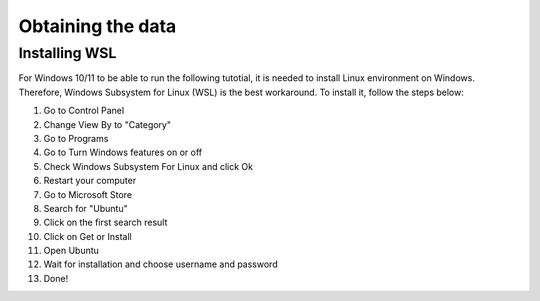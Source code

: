 Obtaining the data
==================

.. _installing_wsl:

Installing WSL
--------------

For Windows 10/11 to be able to run the following tutotial, it is needed to install Linux environment on Windows. Therefore, Windows Subsystem for Linux (WSL) is the best workaround. To install it, follow the steps below:

1. Go to Control Panel
2. Change View By to "Category"
3. Go to Programs
4. Go to Turn Windows features on or off
5. Check Windows Subsystem For Linux and click Ok
6. Restart your computer
7. Go to Microsoft Store
8. Search for "Ubuntu"
9. Click on the first search result
10. Click on Get or Install
11. Open Ubuntu
12. Wait for installation and choose username and password
13. Done!
